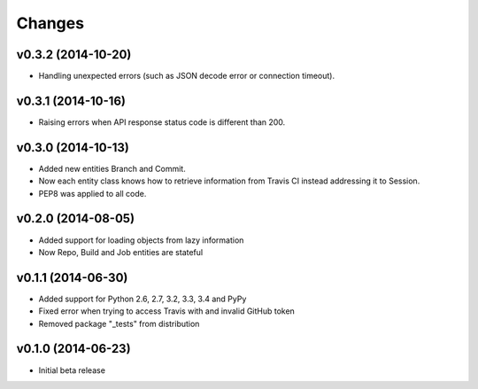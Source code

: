 Changes
=======

v0.3.2 (2014-10-20)
-------------------

* Handling unexpected errors (such as JSON decode error or connection timeout).

v0.3.1 (2014-10-16)
-------------------

* Raising errors when API response status code is different than 200.

v0.3.0 (2014-10-13)
-------------------

* Added new entities Branch and Commit.
* Now each entity class knows how to retrieve information from Travis CI
  instead addressing it to Session.
* PEP8 was applied to all code.

v0.2.0 (2014-08-05)
-------------------

* Added support for loading objects from lazy information
* Now Repo, Build and Job entities are stateful

v0.1.1 (2014-06-30)
-------------------

* Added support for Python 2.6, 2.7, 3.2, 3.3, 3.4 and PyPy
* Fixed error when trying to access Travis with and invalid GitHub token
* Removed package "_tests" from distribution

v0.1.0 (2014-06-23)
-------------------

* Initial beta release
